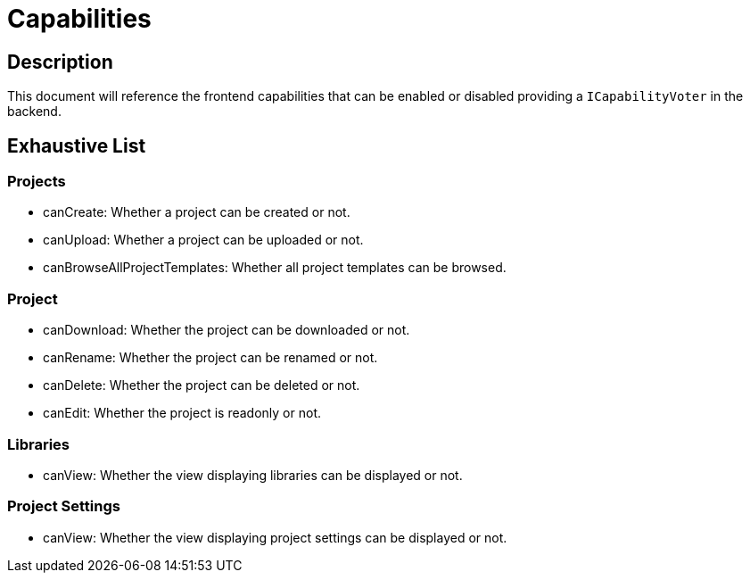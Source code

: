 = Capabilities

== Description

This document will reference the frontend capabilities that can be enabled or disabled providing a `ICapabilityVoter` in the backend.

== Exhaustive List

=== Projects

* canCreate: Whether a project can be created or not.
* canUpload: Whether a project can be uploaded or not.
* canBrowseAllProjectTemplates: Whether all project templates can be browsed.

=== Project

* canDownload: Whether the project can be downloaded or not.
* canRename: Whether the project can be renamed or not.
* canDelete: Whether the project can be deleted or not.
* canEdit: Whether the project is readonly or not.

=== Libraries

* canView: Whether the view displaying libraries can be displayed or not.

=== Project Settings

* canView: Whether the view displaying project settings can be displayed or not.
